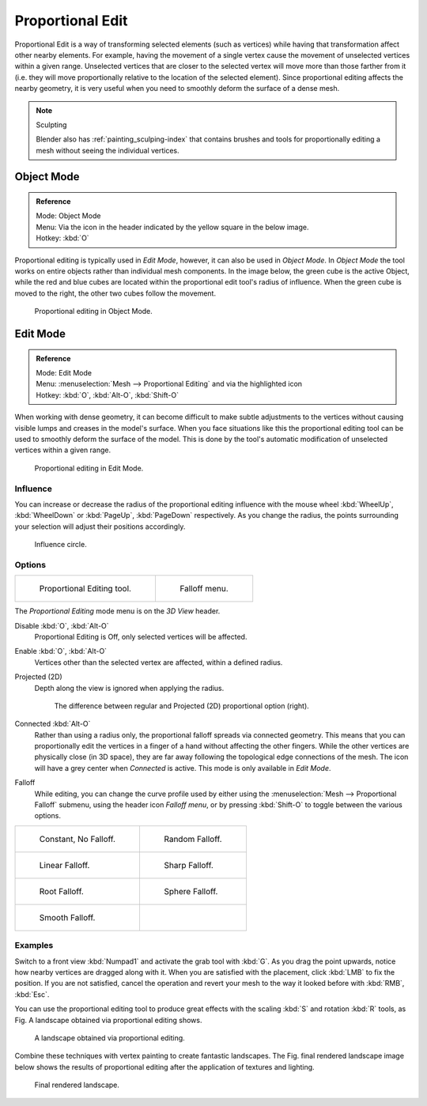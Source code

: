 .. |prop-edit-icon| image:: /images/editors_3dview_Transform-Control_Proportional-Edit-header-icon.jpg
.. |prop-edit-edit-mode-icon| image:: /images/editors_3dview_Transform-Control_Proportional-Edit-header-icon-edit-mode.jpg

*****************
Proportional Edit
*****************

Proportional Edit is a way of transforming selected elements (such as vertices)
while having that transformation affect other nearby elements. For example, having the
movement of a single vertex cause the movement of unselected vertices within a given range.
Unselected vertices that are closer to the selected vertex will move more than those farther
from it (i.e. they will move proportionally relative to the location of the selected element).
Since proportional editing affects the nearby geometry,
it is very useful when you need to smoothly deform the surface of a dense mesh.

.. note:: Sculpting

   Blender also has :ref:`painting_sculping-index`
   that contains brushes and tools for proportionally editing a mesh without seeing the individual vertices.


Object Mode
===========

.. admonition:: Reference
   :class: refbox

   | Mode:     Object Mode
   | Menu:     Via the |prop-edit-icon| icon in the header indicated by the yellow square in the below image.
   | Hotkey:   :kbd:`O`


Proportional editing is typically used in *Edit Mode*, however,
it can also be used in *Object Mode*. In *Object Mode* the tool works on
entire objects rather than individual mesh components. In the image below,
the green cube is the active Object, while the red and blue cubes are located within the
proportional edit tool's radius of influence. When the green cube is moved to the right,
the other two cubes follow the movement.

.. figure:: /images/editors_3dview_Transform-Control_Proportional-Edit-object-mode.jpg

   Proportional editing in Object Mode.


.. Todo move to modeling section

Edit Mode
=========

.. admonition:: Reference
   :class: refbox

   | Mode:     Edit Mode
   | Menu:     :menuselection:`Mesh --> Proportional Editing` and via the |prop-edit-edit-mode-icon| highlighted icon
   | Hotkey:   :kbd:`O`, :kbd:`Alt-O`, :kbd:`Shift-O`


When working with dense geometry, it can become difficult to make subtle adjustments to the
vertices without causing visible lumps and creases in the model's surface. When you face
situations like this the proportional editing tool can be used to smoothly deform the surface
of the model.
This is done by the tool's automatic modification of unselected vertices within a given range.

.. figure:: /images/editors_3dview_Transform-Control_Proportional-Edit-edit-mode.jpg

   Proportional editing in Edit Mode.


Influence
---------

You can increase or decrease the radius of the proportional editing influence with the mouse
wheel :kbd:`WheelUp`, :kbd:`WheelDown` or :kbd:`PageUp`, :kbd:`PageDown`
respectively. As you change the radius,
the points surrounding your selection will adjust their positions accordingly.

.. figure:: /images/editors_3dview_Transform-Control_Proportional-Edit-influence.jpg

   Influence circle.


Options
-------

.. list-table::

   * - .. figure:: /images/editors_3dview_Transform-Control_Proportional-Edit-tool.jpg
         :width: 200px

         Proportional Editing tool.

     - .. figure:: /images/editors_3dview_Transform-Control_Proportional-Edit-falloff-options.jpg
         :width: 200px

         Falloff menu.


The *Proportional Editing* mode menu is on the *3D View* header.

Disable :kbd:`O`, :kbd:`Alt-O`
   Proportional Editing is Off, only selected vertices will be affected.
Enable :kbd:`O`, :kbd:`Alt-O`
   Vertices other than the selected vertex are affected, within a defined radius.
Projected (2D)
   Depth along the view is ignored when applying the radius.

   .. figure:: /images/editors_3dview_Transform-Control_Proportional-Edit-2D_Compare.jpg
      :width: 400px
   
      The difference between regular and Projected (2D) proportional option (right).

Connected :kbd:`Alt-O`
   Rather than using a radius only, the proportional falloff spreads via connected geometry. This means that you can
   proportionally edit the vertices in a finger of a hand without affecting the other fingers.
   While the other vertices are physically close (in 3D space),
   they are far away following the topological edge connections of the mesh.
   The icon will have a grey center when *Connected* is active.
   This mode is only available in *Edit Mode*.


Falloff
   While editing, you can change the curve profile used by either using the
   :menuselection:`Mesh --> Proportional Falloff` submenu, using the header icon *Falloff menu*,
   or by pressing :kbd:`Shift-O` to toggle between the various options.

.. list-table::

   * - .. figure:: /images/editors_3dview_Transform-Control_Proportional-Edit-falloff-constant.jpg
          :width: 300px

          Constant, No Falloff.

     - .. figure:: /images/editors_3dview_Transform-Control_Proportional-Edit-falloff-random.jpg
          :width: 300px

          Random Falloff.

   * - .. figure:: /images/editors_3dview_Transform-Control_Proportional-Edit-falloff-linear.jpg
          :width: 300px

          Linear Falloff.

     - .. figure:: /images/editors_3dview_Transform-Control_Proportional-Edit-falloff-sharp.jpg
          :width: 300px

          Sharp Falloff.

   * - .. figure:: /images/editors_3dview_Transform-Control_Proportional-Edit-falloff-root.jpg
          :width: 300px

          Root Falloff.

     - .. figure:: /images/editors_3dview_Transform-Control_Proportional-Edit-falloff-sphere.jpg
          :width: 300px

          Sphere Falloff.

   * - .. figure:: /images/editors_3dview_Transform-Control_Proportional-Edit-falloff-smooth.jpg
          :width: 300px

          Smooth Falloff.

     -


Examples
--------

Switch to a front view :kbd:`Numpad1` and activate the grab tool with :kbd:`G`.
As you drag the point upwards, notice how nearby vertices are dragged along with it.
When you are satisfied with the placement, click :kbd:`LMB` to fix the position.
If you are not satisfied,
cancel the operation and revert your mesh to the way it looked before with 
:kbd:`RMB`, :kbd:`Esc`.

You can use the proportional editing tool to produce great effects with the scaling
:kbd:`S` and rotation :kbd:`R` tools,
as Fig. A landscape obtained via proportional editing shows.

.. figure:: /images/editors_3dview_Transform-Control_Proportional-Edit-landscape.jpg
   :width: 640px

   A landscape obtained via proportional editing.


Combine these techniques with vertex painting to create fantastic landscapes. 
The Fig. final rendered landscape image below shows the results of proportional editing after the
application of textures and lighting.

.. figure:: /images/editors_3dview_objects_transform_roportional-edit_example.jpg
   :width: 620px

   Final rendered landscape.
